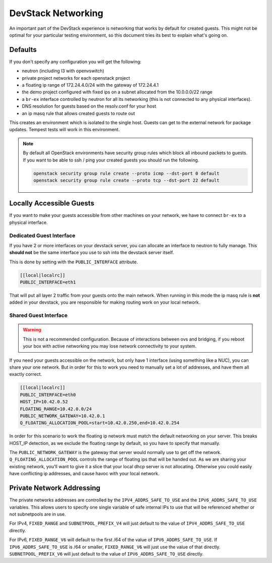=====================
 DevStack Networking
=====================

An important part of the DevStack experience is networking that works
by default for created guests. This might not be optimal for your
particular testing environment, so this document tries its best to
explain what's going on.

Defaults
========

If you don't specify any configuration you will get the following:

* neutron (including l3 with openvswitch)
* private project networks for each openstack project
* a floating ip range of 172.24.4.0/24 with the gateway of 172.24.4.1
* the demo project configured with fixed ips on a subnet allocated from
  the 10.0.0.0/22 range
* a ``br-ex`` interface controlled by neutron for all its networking
  (this is not connected to any physical interfaces).
* DNS resolution for guests based on the resolv.conf for your host
* an ip masq rule that allows created guests to route out

This creates an environment which is isolated to the single
host. Guests can get to the external network for package
updates. Tempest tests will work in this environment.

.. note::

   By default all OpenStack environments have security group rules
   which block all inbound packets to guests. If you want to be able
   to ssh / ping your created guests you should run the following.

   .. code-block:: bash

      openstack security group rule create --proto icmp --dst-port 0 default
      openstack security group rule create --proto tcp --dst-port 22 default

Locally Accessible Guests
=========================

If you want to make your guests accessible from other machines on your
network, we have to connect ``br-ex`` to a physical interface.

Dedicated Guest Interface
-------------------------

If you have 2 or more interfaces on your devstack server, you can
allocate an interface to neutron to fully manage. This **should not**
be the same interface you use to ssh into the devstack server itself.

This is done by setting with the ``PUBLIC_INTERFACE`` attribute.

.. code-block:: bash

   [[local|localrc]]
   PUBLIC_INTERFACE=eth1

That will put all layer 2 traffic from your guests onto the main
network. When running in this mode the ip masq rule is **not** added
in your devstack, you are responsible for making routing work on your
local network.

Shared Guest Interface
----------------------

.. warning::

   This is not a recommended configuration. Because of interactions
   between ovs and bridging, if you reboot your box with active
   networking you may lose network connectivity to your system.

If you need your guests accessible on the network, but only have 1
interface (using something like a NUC), you can share your one
network. But in order for this to work you need to manually set a lot
of addresses, and have them all exactly correct.

.. code-block:: bash

   [[local|localrc]]
   PUBLIC_INTERFACE=eth0
   HOST_IP=10.42.0.52
   FLOATING_RANGE=10.42.0.0/24
   PUBLIC_NETWORK_GATEWAY=10.42.0.1
   Q_FLOATING_ALLOCATION_POOL=start=10.42.0.250,end=10.42.0.254

In order for this scenario to work the floating ip network must match
the default networking on your server. This breaks HOST_IP detection,
as we exclude the floating range by default, so you have to specify
that manually.

The ``PUBLIC_NETWORK_GATEWAY`` is the gateway that server would normally
use to get off the network. ``Q_FLOATING_ALLOCATION_POOL`` controls
the range of floating ips that will be handed out. As we are sharing
your existing network, you'll want to give it a slice that your local
dhcp server is not allocating. Otherwise you could easily have
conflicting ip addresses, and cause havoc with your local network.


Private Network Addressing
==========================

The private networks addresses are controlled by the ``IPV4_ADDRS_SAFE_TO_USE``
and the ``IPV6_ADDRS_SAFE_TO_USE`` variables. This allows users to specify one
single variable of safe internal IPs to use that will be referenced whether or
not subnetpools are in use.

For IPv4, ``FIXED_RANGE`` and ``SUBNETPOOL_PREFIX_V4`` will just default to
the value of ``IPV4_ADDRS_SAFE_TO_USE`` directly.

For IPv6, ``FIXED_RANGE_V6`` will default to the first /64 of the value of
``IPV6_ADDRS_SAFE_TO_USE``. If ``IPV6_ADDRS_SAFE_TO_USE`` is /64 or smaller,
``FIXED_RANGE_V6`` will just use the value of that directly.
``SUBNETPOOL_PREFIX_V6`` will just default to the value of
``IPV6_ADDRS_SAFE_TO_USE`` directly.
